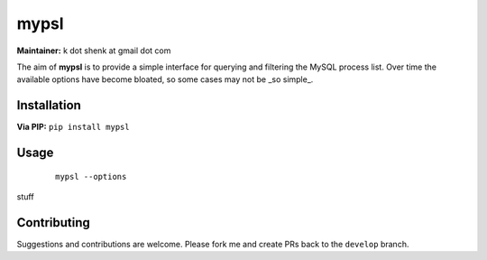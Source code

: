 mypsl
========

**Maintainer:** k dot shenk at gmail dot com

The aim of **mypsl** is to provide a simple interface for querying and filtering the MySQL process list. Over time
the available options have become bloated, so some cases may not be _so simple_.

Installation
------------

**Via PIP:**
``pip install mypsl``

Usage
-----

    ::

        mypsl --options


stuff

Contributing
------------
Suggestions and contributions are welcome. Please fork me and create PRs back to the ``develop`` branch.

